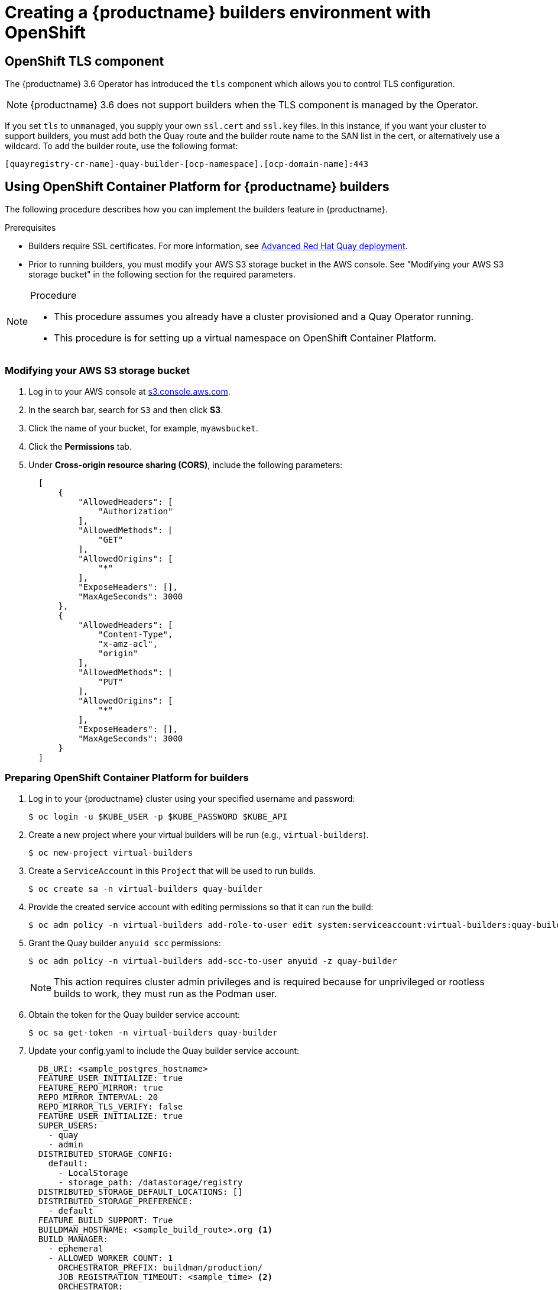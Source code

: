 [[setting-up-builders]]
= Creating a {productname} builders environment with OpenShift

== OpenShift TLS component

The {productname} 3.6 Operator has introduced the `tls` component which allows you to control TLS configuration.

[NOTE]
====
{productname} 3.6 does not support builders when the TLS component is managed by the Operator.
====

If you set `tls` to `unmanaged`, you supply your own `ssl.cert` and `ssl.key` files. In this instance, if you want your cluster to support builders, you must add both the Quay route and the builder route name to the SAN list in the cert, or alternatively use a wildcard.  To add the builder route, use the following format:

[source,bash]
----
[quayregistry-cr-name]-quay-builder-[ocp-namespace].[ocp-domain-name]:443
----

[[red-hat-quay-quota-builders-establishment]]
== Using OpenShift Container Platform for {productname} builders

The following procedure describes how you can implement the builders feature in {productname}.

.Prerequisites

* Builders require SSL certificates. For more information, see link:https://dxp-docs.ext.us-west.aws.prod.paas.redhat.com/documentation/en-us/red_hat_quay/3.6/html-single/deploy_red_hat_quay_for_proof-of-concept_non-production_purposes/index#advanced_red_hat_quay_deployment[Advanced Red Hat Quay deployment].

* Prior to running builders, you must modify your AWS S3 storage bucket in the AWS console. See "Modifying your AWS S3 storage bucket" in the following section for the required parameters.

.Procedure

[NOTE]
====
* This procedure assumes you already have a cluster provisioned and a Quay Operator running.
* This procedure is for setting up a virtual namespace on OpenShift Container Platform.
====

[[red-hat-quay-s3-bucket-modify]]
=== Modifying your AWS S3 storage bucket

. Log in to your AWS console at link:https://s3.console.aws.amazon.com[s3.console.aws.com].

. In the search bar, search for `S3` and then click *S3*.

. Click the name of your bucket, for example, `myawsbucket`.

. Click the *Permissions* tab.

. Under *Cross-origin resource sharing (CORS)*, include the following parameters:
+
[source,yaml]
----
  [
      {
          "AllowedHeaders": [
              "Authorization"
          ],
          "AllowedMethods": [
              "GET"
          ],
          "AllowedOrigins": [
              "*"
          ],
          "ExposeHeaders": [],
          "MaxAgeSeconds": 3000
      },
      {
          "AllowedHeaders": [
              "Content-Type",
              "x-amz-acl",
              "origin"
          ],
          "AllowedMethods": [
              "PUT"
          ],
          "AllowedOrigins": [
              "*"
          ],
          "ExposeHeaders": [],
          "MaxAgeSeconds": 3000
      }
  ]
----

[[red-hat-quay-setting-up-builders]]
=== Preparing OpenShift Container Platform for builders

. Log in to your {productname} cluster using your specified username and password:
+
----
$ oc login -u $KUBE_USER -p $KUBE_PASSWORD $KUBE_API
----

. Create a new project where your virtual builders will be run (e.g., `virtual-builders`).
+
----
$ oc new-project virtual-builders
----

. Create a `ServiceAccount` in this `Project` that will be used to run builds.
+
----
$ oc create sa -n virtual-builders quay-builder
----

. Provide the created service account with editing permissions so that it can run the build:
+
----
$ oc adm policy -n virtual-builders add-role-to-user edit system:serviceaccount:virtual-builders:quay-builder
----

. Grant the Quay builder `anyuid scc` permissions:
+
----
$ oc adm policy -n virtual-builders add-scc-to-user anyuid -z quay-builder
----
+
[NOTE]
====
This action requires cluster admin privileges and is required because for unprivileged or rootless builds to work, they must run as the Podman user.
====

. Obtain the token for the Quay builder service account:

+
----
$ oc sa get-token -n virtual-builders quay-builder
----

. Update your config.yaml to include the Quay builder service account:
+
[source,yaml]
----
  DB_URI: <sample_postgres_hostname>
  FEATURE_USER_INITIALIZE: true
  FEATURE_REPO_MIRROR: true
  REPO_MIRROR_INTERVAL: 20
  REPO_MIRROR_TLS_VERIFY: false
  FEATURE_USER_INITIALIZE: true
  SUPER_USERS:
    - quay
    - admin
  DISTRIBUTED_STORAGE_CONFIG:
    default:
      - LocalStorage
      - storage_path: /datastorage/registry
  DISTRIBUTED_STORAGE_DEFAULT_LOCATIONS: []
  DISTRIBUTED_STORAGE_PREFERENCE:
    - default
  FEATURE_BUILD_SUPPORT: True
  BUILDMAN_HOSTNAME: <sample_build_route>.org <1>
  BUILD_MANAGER:
    - ephemeral
    - ALLOWED_WORKER_COUNT: 1
      ORCHESTRATOR_PREFIX: buildman/production/
      JOB_REGISTRATION_TIMEOUT: <sample_time> <2>
      ORCHESTRATOR:
        REDIS_HOST: <sample_redis_hostname> <3>
        REDIS_PASSWORD: ""
        REDIS_SSL: false
        REDIS_SKIP_KEYSPACE_EVENT_SETUP: false
      EXECUTORS:
        - EXECUTOR: kubernetesPodman
          NAME: openshift
          BUILDER_NAMESPACE: <sample_builder_namespace> <4>
          SETUP_TIME: 180
          MINIMUM_RETRY_THRESHOLD: 1
          BUILDER_CONTAINER_IMAGE: <sample_builder_container_image> <5>
          # Kubernetes resource options
          K8S_API_SERVER: <sample_k8s_api_server> <6>
          K8S_API_TLS_CA: /conf/stack/<sample_crt_file>.crt <7>
          VOLUME_SIZE: 8G
          KUBERNETES_DISTRIBUTION: openshift
          CONTAINER_MEMORY_LIMITS: 300Mi
          CONTAINER_CPU_LIMITS: 1G <8>
          CONTAINER_MEMORY_REQUEST: 300Mi
          CONTAINER_CPU_REQUEST: 1G
          NODE_SELECTOR_LABEL_KEY: ""
          NODE_SELECTOR_LABEL_VALUE: ""
          SERVICE_ACCOUNT_NAME: <sample_service_account_name>
          SERVICE_ACCOUNT_TOKEN: <sample_account_token> <9>
----
+
<1> The build route is obtained by running `oc get route -n` with the name of your OpenShift Operators namespace. A port must be provided at the end of the route, for example, and it should follow the following format: `[quayregistry-cr-name]-quay-builder-[ocp-namespace].[ocp-domain-name]:443`.
<2> If the `JOB_REGISTRATION_TIMEOUT` parameter is set too low, you might receive the following error: `failed to register job to build manager: rpc error: code = Unauthenticated desc = Invalid build token: Signature has expired`. It is suggested that this parameter be set to at least 240.
<3> If your Redis host has a password or SSL certificates, you must update accordingly.
<4> Set to match the name of your virtual builders namespace, for example, `virtual-builders`.
<5> For early access, the `BUILDER_CONTAINER_IMAGE` is currently `quay.io/projectquay/quay-builder:3.7.0-rc.2`. Note that this might change during the early access window. In the event this happens, customers will be alerted.
<6> Obtained by running `oc cluster-info`.
<7> You must manually create and add your custom .crt TLS. For more information, see link:
<8> For virtual builds, you must ensure that there are enough resources in your cluster.
<9> Obtained when running `oc create sa` in Step 3 of this procedure.

[[red-hat-quay-manual-ssl-for-builders]]
=== Manually adding SSL certificates.

[IMPORTANT]
====
* Due to a known issue with the configuration tool, you must manually add your custom SSL certificates to properly run builders. Use the following procedure to manually add custom SSL certificates. For more information creating SSL certificates, see link:https://dxp-docs.ext.us-west.aws.prod.paas.redhat.com/documentation/en-us/red_hat_quay/3.6/html-single/deploy_red_hat_quay_for_proof-of-concept_non-production_purposes/index#advanced_red_hat_quay_deployment[Advanced Red Hat Quay deployment].
* In the following steps, your SSL certificates and keys must match the name of your `K8S_API_TLS_CA` file name in the config.yaml in the previous procedure. This can be cross-checked by comparing name of your `K8S_API_TLS_CA` file name, e.g., `<sample_crt_file>.crt` with the same name that appears under the *Data* information of the `example-registry-config-bundle` *Details* page.
====

. In your Quay Registry yaml, set `kind: tls` to `managed: false`:
+
[source,yaml]
----
  - kind: tls
    managed: false
----

. Generate a self-signed SSL certificate with the .crt extension:
+
----
$ SECRET=$(oc get sa openshift-apiserver-sa --namespace=openshift-apiserver -o json | jq -r '.secrets[] | select(.name | contains("openshift-apiserver-sa-token"))'.name)\
oc get secret $SECRET -n openshift-apiserver -o json | jq  '.data."ca.crt"' -r | base64 -d > <sample_crt_file>.crt
----

. Create a `domain.conf` certificate authority. For more information, see link:https://dxp-docs.ext.us-west.aws.prod.paas.redhat.com/documentation/en-us/red_hat_quay/3.6/html-single/deploy_red_hat_quay_for_proof-of-concept_non-production_purposes/index#create-a-ca-and-sign-a-certificate[Create a Certificate Authority and sign a certificate].
+
[NOTE]
====
* Your `DNS.1` alt_name must match the `BUILDMAN_HOSTNAME` of your config.yaml.
* Your `DNS.2` alt_name must match the URL of your Quay registry.
====

. Generate an ssl.cert and an ssl.key:
+
----
$ openssl req -newkey rsa:4096 -x509  -sha256  -days 3650  -nodes  -out ssl.cert  -keyout ssl.key -config domain.conf
----

. Create a new .crt secret in your default namespace:
+
----
$ oc create secret generic temp-crt --from-file <sample_crt_file>.crt
----

. Create a new ssl.key and ssl.cert in your default namespace:
+
----
$ oc create secret generic quay-config-ssl --from-file ssl.cert --from-file ssl.key
----

. Manually add the newly-generated .crt file to your Quay configuration using the UI by first going to *Workloads* -> *Secrets* on the OpenShift Container Platform UI.

. Search for the name of your temporary secret created above, for example, `temp-crt`.

. Click the name of your temporary secret, then click the *YAML* tab.

. Under the `data` parameter of the `temp-crt` yaml, copy the name of your newly-created .crt file and thumbprint, for example:
+
[source,yaml]
----
  data:
    <sample_crt_file>.crt: >-
      xxxxx
----

. Manually add the newly-generated .crt file to your Quay Registry configuration bundle by returning to the *Secrets* page on the OpenShift Container Platform UI and searching for the `example-registry-config-bundle`.

. Under the `data` parameter of the `example-registry-config-bundle` yaml, copy the name of your .crt file and thumbprint, for example:
+
[source,yaml]
----
  data:
    <sample_crt_file>.crt: >-
      xxxxx
----

. Manually add the ssl.key and ssl.cert to your namespace's (e.g., `virtual-builders`) Quay config SSL by returning to the *Secrets* page on the OpenShift Container Platform UI and searching for `quay-config-ssl`.

. Under the `data` parameter of the `quay-config-ssl` yaml, copy the name of your ssl.key, ssl.cert and their respective thumbprints, for example:
+
[source,yaml]
----
  data:
    ssl.cert: >-
      xxxxx
    ssl.key: >-
      xxxxx
----

. Manually add the ssl.key and ssl.cert file to your Quay Registry configuration bundle by returning to the *Secrets* page on the OpenShift Container Platform UI and searching for the `example-registry-config-bundle`.

. Under the `data` parameter of the `example-registry-config-bundle` yaml, copy the the ssl.cert and ssl.key and their thumbprints, for example:
+
[source,yaml]
----
  data:
    ssl.cert: >-
      xxxxx
    ssl.key: >-
      xxxxx
----

. Click *Save*.

. After reconfiguring your Quay registry, check the status of your pods by running the following command:
+
----
$ oc get pods
----

[[red-hat-quay-builders-ui]]
=== Using the UI to create a build trigger

. Obtain the route to your Quay registry:
+
----
$ oc get route
----
+
Example output:
+
----
reg-quay-quay.apps.ci-ln-he73nk-82jg7.origin-ci-int-aws.dev.rhcloud.com
----

. Log in to your Quay repository.

. Click *Create New Repository* and create a new registry, for example, `test`.

. On the *Repositories* page, click *Builds* on the left hand pane, and then *Create Build Trigger*.

. Enter the HTTPS or SSH style URL used to clone your Git repository, then click *Continue*.

. Check *Tag manifest with the branch or tag name* and then click *Continue*.

. Enter the location of the Dockerfile to build when the trigger is invoked, for example, `/Dockerfile` and click *Continue*.

. Enter the location of the context for the Docker build, for example, `/`, and click *Continue*.

. If warranted, create a Robot Account. Otherwise, click *Continue*.

. Click *Continue* to verify the parameters.

. On the *Builds* page, click *Options* of your Trigger Name, and then click *Run Trigger Now*.

. Enter the commit of the Git repository you are cloning and click *Run Build*.

. You can check the status of your build by clicking the commit in the *Build History* page, or by running `oc get pods -n virtual-builders`.

. When the build is finished, you can check the status of the tag under *Tags* on the left hand pane.
+
[NOTE]
====
With early access, full build logs and timestamps of builds are currently unavailable.
====
